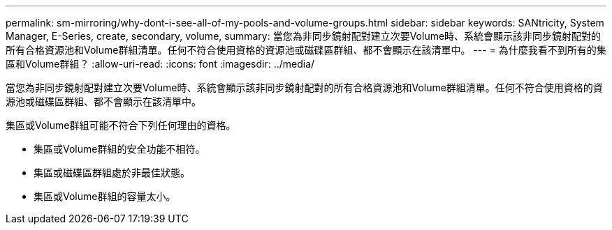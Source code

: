 ---
permalink: sm-mirroring/why-dont-i-see-all-of-my-pools-and-volume-groups.html 
sidebar: sidebar 
keywords: SANtricity, System Manager, E-Series, create, secondary, volume, 
summary: 當您為非同步鏡射配對建立次要Volume時、系統會顯示該非同步鏡射配對的所有合格資源池和Volume群組清單。任何不符合使用資格的資源池或磁碟區群組、都不會顯示在該清單中。 
---
= 為什麼我看不到所有的集區和Volume群組？
:allow-uri-read: 
:icons: font
:imagesdir: ../media/


[role="lead"]
當您為非同步鏡射配對建立次要Volume時、系統會顯示該非同步鏡射配對的所有合格資源池和Volume群組清單。任何不符合使用資格的資源池或磁碟區群組、都不會顯示在該清單中。

集區或Volume群組可能不符合下列任何理由的資格。

* 集區或Volume群組的安全功能不相符。
* 集區或磁碟區群組處於非最佳狀態。
* 集區或Volume群組的容量太小。

